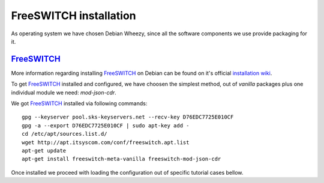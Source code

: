 FreeSWITCH installation
=======================

As operating system we have chosen Debian Wheezy, since all the software components we use provide packaging for it.


FreeSWITCH_
-----------

More information regarding installing FreeSWITCH_ on Debian can be found on it's official `installation wiki <https://confluence.freeswitch.org/display/FREESWITCH/Debian#Debian-DebianPackage>`_.

To get FreeSWITCH_ installed and configured, we have choosen the simplest method, out of *vanilla* packages plus one individual module we need: *mod-json-cdr*.

We got FreeSWITCH_ installed via following commands:

::

 gpg --keyserver pool.sks-keyservers.net --recv-key D76EDC7725E010CF
 gpg -a --export D76EDC7725E010CF | sudo apt-key add -
 cd /etc/apt/sources.list.d/
 wget http://apt.itsyscom.com/conf/freeswitch.apt.list
 apt-get update
 apt-get install freeswitch-meta-vanilla freeswitch-mod-json-cdr

Once installed we proceed with loading the configuration out of specific tutorial cases bellow.

.. _FreeSWITCH: http://www.freeswitch.org/






